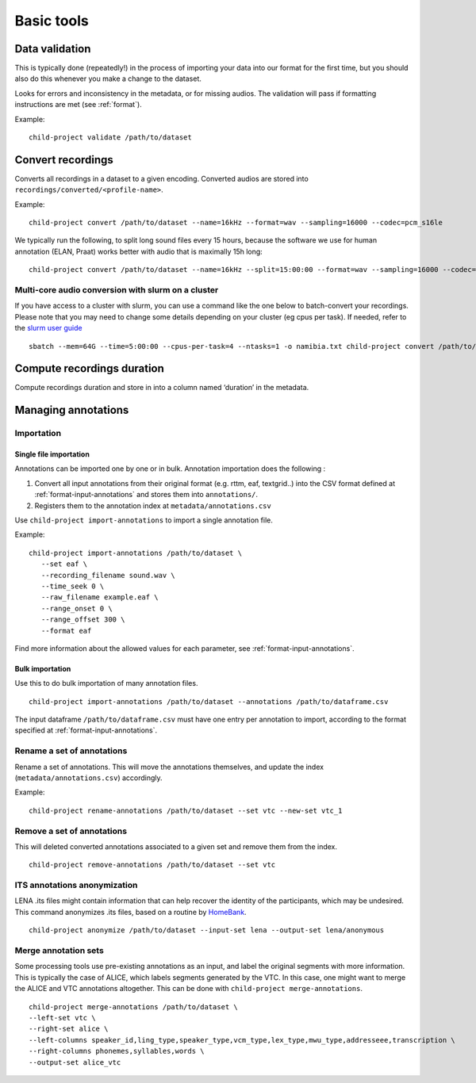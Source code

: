 Basic tools
===========

Data validation
---------------

This is typically done (repeatedly!) in the process of importing your
data into our format for the first time, but you should also do this
whenever you make a change to the dataset.

Looks for errors and inconsistency in the metadata, or for missing
audios. The validation will pass if formatting instructions are met
(see :ref:`format`).

.. clidoc::

   child-project validate /path/to/dataset --help

Example:

::

   child-project validate /path/to/dataset

Convert recordings
------------------

Converts all recordings in a dataset to a given encoding. Converted
audios are stored into ``recordings/converted/<profile-name>``.

.. clidoc::

   child-project convert /path/to/dataset --help

Example:

::

   child-project convert /path/to/dataset --name=16kHz --format=wav --sampling=16000 --codec=pcm_s16le

We typically run the following, to split long sound files every 15
hours, because the software we use for human annotation (ELAN, Praat)
works better with audio that is maximally 15h long:

::

   child-project convert /path/to/dataset --name=16kHz --split=15:00:00 --format=wav --sampling=16000 --codec=pcm_s16le

Multi-core audio conversion with slurm on a cluster
~~~~~~~~~~~~~~~~~~~~~~~~~~~~~~~~~~~~~~~~~~~~~~~~~~~

If you have access to a cluster with slurm, you can use a command like
the one below to batch-convert your recordings. Please note that you may
need to change some details depending on your cluster (eg cpus per
task). If needed, refer to the `slurm user
guide <https://slurm.schedmd.com/quickstart.html>`__

::

   sbatch --mem=64G --time=5:00:00 --cpus-per-task=4 --ntasks=1 -o namibia.txt child-project convert /path/to/dataset --name standard --format WAV --codec pcm_s16le --sampling 16000 --threads 4`

Compute recordings duration
---------------------------

Compute recordings duration and store in into a column named ‘duration’
in the metadata.

.. clidoc::

   child-project compute-durations /path/to/dataset --help

Managing annotations
--------------------

Importation
~~~~~~~~~~~

Single file importation
^^^^^^^^^^^^^^^^^^^^^^^

Annotations can be imported one by one or in bulk. Annotation
importation does the following :

1. Convert all input annotations from their original format (e.g. rttm,
   eaf, textgrid..) into the CSV format defined at :ref:`format-input-annotations`
   and stores them into ``annotations/``.
2. Registers them to the annotation index at
   ``metadata/annotations.csv``



Use ``child-project import-annotations`` to import a single annotation
file.

.. clidoc::

   child-project import-annotations /path/to/dataset --help

Example:

::

   child-project import-annotations /path/to/dataset \
      --set eaf \
      --recording_filename sound.wav \
      --time_seek 0 \
      --raw_filename example.eaf \
      --range_onset 0 \
      --range_offset 300 \
      --format eaf

Find more information about the allowed values for each parameter, see :ref:`format-input-annotations`.

.. _tools-annotations-bulk-importation:

Bulk importation
^^^^^^^^^^^^^^^^

Use this to do bulk importation of many annotation files.

::

   child-project import-annotations /path/to/dataset --annotations /path/to/dataframe.csv

The input dataframe ``/path/to/dataframe.csv`` must have one entry per
annotation to import, according to the format specified at :ref:`format-input-annotations`.


Rename a set of annotations
~~~~~~~~~~~~~~~~~~~~~~~~~~~

Rename a set of annotations. This will move the annotations themselves,
and update the index (``metadata/annotations.csv``) accordingly.

.. clidoc::

   child-project rename-annotations /path/to/dataset --help

Example:

::

   child-project rename-annotations /path/to/dataset --set vtc --new-set vtc_1

Remove a set of annotations
~~~~~~~~~~~~~~~~~~~~~~~~~~~

This will deleted converted annotations associated to a given set and
remove them from the index.

.. clidoc::

   child-project remove-annotations /path/to/dataset --help

::

   child-project remove-annotations /path/to/dataset --set vtc

ITS annotations anonymization
~~~~~~~~~~~~~~~~~~~~~~~~~~~~~

LENA .its files might contain information that can help recover the identity of the participants, which may be undesired.
This command anonymizes .its files, based on a routine by `HomeBank
<https://github.com/HomeBankCode/ITS_annonymizer>`_.

.. clidoc::

   child-project anonymize /path/to/dataset --help

::

   child-project anonymize /path/to/dataset --input-set lena --output-set lena/anonymous

Merge annotation sets
~~~~~~~~~~~~~~~~~~~~~

Some processing tools use pre-existing annotations as an input,
and label the original segments with more information. This is
typically the case of ALICE, which labels segments generated
by the VTC. In this case, one might want to merge the ALICE
and VTC annotations altogether. This can be done with ``child-project merge-annotations``.

.. clidoc::

   child-project merge-annotations /path/to/dataset --help

::

   child-project merge-annotations /path/to/dataset \
   --left-set vtc \
   --right-set alice \
   --left-columns speaker_id,ling_type,speaker_type,vcm_type,lex_type,mwu_type,addresseee,transcription \
   --right-columns phonemes,syllables,words \
   --output-set alice_vtc